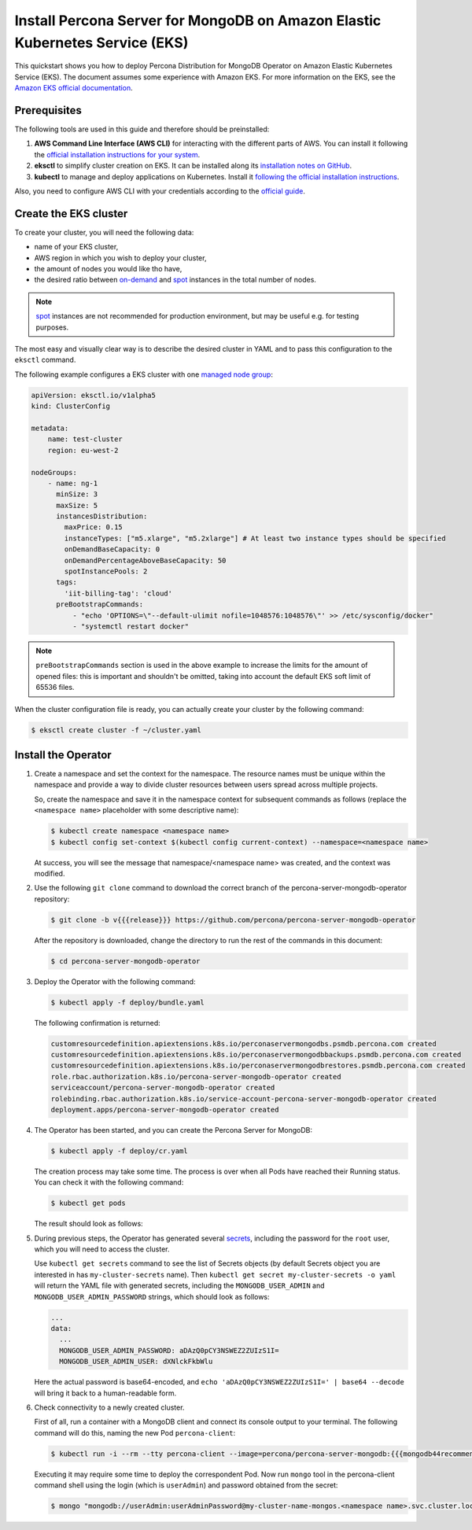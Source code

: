==========================================================================================
Install Percona Server for MongoDB on Amazon Elastic Kubernetes Service (EKS)
==========================================================================================

This quickstart shows you how to deploy Percona Distribution for MongoDB Operator on Amazon Elastic Kubernetes Service (EKS). The document assumes some experience with Amazon EKS. For more information on the EKS, see the `Amazon EKS official documentation <https://aws.amazon.com/eks/>`_.

Prerequisites
=============

The following tools are used in this guide and therefore should be preinstalled:

1. **AWS Command Line Interface (AWS CLI)** for interacting with the different
   parts of AWS. You can install it following the `official installation instructions for your system <https://docs.aws.amazon.com/cli/latest/userguide/cli-chap-install.html>`_.

2. **eksctl** to simplify cluster creation on EKS. It can be installed
   along its `installation notes on GitHub <https://github.com/weaveworks/eksctl#installation>`_.

3. **kubectl**  to manage and deploy applications on Kubernetes. Install
   it `following the official installation instructions <https://kubernetes.io/docs/tasks/tools/install-kubectl/>`_.

Also, you need to configure AWS CLI with your credentials according to the `official guide <https://docs.aws.amazon.com/cli/latest/userguide/cli-chap-configure.html>`_.

Create the EKS cluster
======================

To create your cluster, you will need the following data:

* name of your EKS cluster,
* AWS region in which you wish to deploy your cluster,
* the amount of nodes you would like tho have,
* the desired ratio between `on-demand <https://docs.aws.amazon.com/AWSEC2/latest/UserGuide/ec2-on-demand-instances.html>`_ and `spot <https://docs.aws.amazon.com/AWSEC2/latest/UserGuide/using-spot-instances.html>`_ instances in the total number of nodes.

.. note:: `spot <https://docs.aws.amazon.com/AWSEC2/latest/UserGuide/using-spot-instances.html>`_ instances 
   are not recommended for production environment, but may be useful e.g. for testing purposes.

The most easy and visually clear way is to describe the desired cluster in YAML
and to pass this configuration to the ``eksctl`` command. 

The following example configures a EKS cluster with one `managed node group <https://docs.aws.amazon.com/eks/latest/userguide/managed-node-groups.html>`_:

.. code:: yaml

   apiVersion: eksctl.io/v1alpha5
   kind: ClusterConfig

   metadata:
       name: test-cluster
       region: eu-west-2

   nodeGroups:
       - name: ng-1
         minSize: 3
         maxSize: 5
         instancesDistribution:
           maxPrice: 0.15
           instanceTypes: ["m5.xlarge", "m5.2xlarge"] # At least two instance types should be specified
           onDemandBaseCapacity: 0
           onDemandPercentageAboveBaseCapacity: 50
           spotInstancePools: 2
         tags:
           'iit-billing-tag': 'cloud'
         preBootstrapCommands:
             - "echo 'OPTIONS=\"--default-ulimit nofile=1048576:1048576\"' >> /etc/sysconfig/docker"
             - "systemctl restart docker"

.. note:: ``preBootstrapCommands`` section is used in the
          above example to increase the limits for the amount of opened files:
          this is important and shouldn't be omitted, taking into account the
          default EKS soft limit of 65536 files.

When the cluster configuration file is ready, you can actually create your cluster
by the following command:

.. code:: bash

   $ eksctl create cluster -f ~/cluster.yaml


Install the Operator
=======================

1. Create a namespace and set the context for the namespace. The resource names
   must be unique within the namespace and provide a way to divide cluster
   resources between users spread across multiple projects.

   So, create the namespace and save it in the namespace context for subsequent
   commands as follows (replace the ``<namespace name>`` placeholder with some
   descriptive name):

   .. code:: bash

      $ kubectl create namespace <namespace name>
      $ kubectl config set-context $(kubectl config current-context) --namespace=<namespace name>

   At success, you will see the message that namespace/<namespace name> was created, and the context was modified.

2. Use the following ``git clone`` command to download the correct branch of the percona-server-mongodb-operator repository:

   .. code:: bash

      $ git clone -b v{{{release}}} https://github.com/percona/percona-server-mongodb-operator

   After the repository is downloaded, change the directory to run the rest of the commands in this document:

   .. code:: bash

      $ cd percona-server-mongodb-operator

3. Deploy the Operator with the following command:

   .. code:: bash

      $ kubectl apply -f deploy/bundle.yaml

   The following confirmation is returned:

   .. code:: text

      customresourcedefinition.apiextensions.k8s.io/perconaservermongodbs.psmdb.percona.com created
      customresourcedefinition.apiextensions.k8s.io/perconaservermongodbbackups.psmdb.percona.com created
      customresourcedefinition.apiextensions.k8s.io/perconaservermongodbrestores.psmdb.percona.com created
      role.rbac.authorization.k8s.io/percona-server-mongodb-operator created
      serviceaccount/percona-server-mongodb-operator created
      rolebinding.rbac.authorization.k8s.io/service-account-percona-server-mongodb-operator created
      deployment.apps/percona-server-mongodb-operator created

4. The Operator has been started, and you can create the Percona Server for MongoDB:

   .. code:: bash

      $ kubectl apply -f deploy/cr.yaml

   The creation process may take some time. The process is over when all Pods
   have reached their Running status. You can check it with the following command:

   .. code:: bash

      $ kubectl get pods

   The result should look as follows:

   .. include:: ./assets/code/kubectl-get-pods-response.txt

5. During previous steps, the Operator has generated several `secrets <https://kubernetes.io/docs/concepts/configuration/secret/>`_, including the password for the ``root`` user, which you will need to access the cluster.

   Use ``kubectl get secrets`` command to see the list of Secrets objects (by default Secrets object you are interested in has ``my-cluster-secrets`` name). Then ``kubectl get secret my-cluster-secrets -o yaml`` will return the YAML file with generated secrets, including the ``MONGODB_USER_ADMIN``
   and ``MONGODB_USER_ADMIN_PASSWORD`` strings, which should look as follows:

   .. code:: yaml

      ...
      data:
        ...
        MONGODB_USER_ADMIN_PASSWORD: aDAzQ0pCY3NSWEZ2ZUIzS1I=
        MONGODB_USER_ADMIN_USER: dXNlckFkbWlu

   Here the actual password is base64-encoded, and ``echo 'aDAzQ0pCY3NSWEZ2ZUIzS1I=' | base64 --decode`` will bring it back to a human-readable form.

6. Check connectivity to a newly created cluster.

   First of all, run a container with a MongoDB client and connect its console
   output to your terminal. The following command will do this, naming the new
   Pod ``percona-client``:
   
   .. code:: bash

      $ kubectl run -i --rm --tty percona-client --image=percona/percona-server-mongodb:{{{mongodb44recommended}}} --restart=Never -- bash -il
   
   Executing it may require some time to deploy the correspondent Pod. Now run
   ``mongo`` tool in the percona-client command shell using the login (which is
   ``userAdmin``) and password obtained from the secret:
   
   .. code:: bash

      $ mongo "mongodb://userAdmin:userAdminPassword@my-cluster-name-mongos.<namespace name>.svc.cluster.local/admin?ssl=false"
